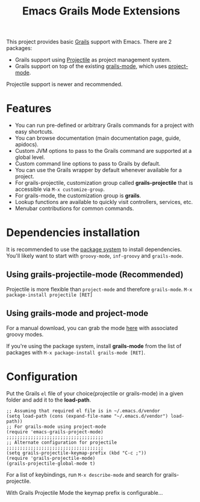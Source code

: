 #+TITLE: Emacs Grails Mode Extensions

This project provides basic [[http://grails.org][Grails]] support with Emacs.
There are 2 packages:
- Grails support using [[https://github.com/bbatsov/projectile][Projectile]] as project management system.
- Grails support on top of the existing [[https://github.com/kurtharriger/emacs-grails-mode][grails-mode]], which uses [[https://code.google.com/p/emacs-project-mode/][project-mode]].

Projectile support is newer and recommended.

* Features

- You can run pre-defined or arbitrary Grails commands for a project with easy shortcuts.
- You can browse documentation (main documentation page, guide, apidocs).
- Custom JVM options to pass to the Grails command are supported at a global level.
- Custom command line options to pass to Grails by default.
- You can use the Grails wrapper by default whenever available for a project.
- For grails-projectile, customization group called *grails-projectile* that is accessible via =M-x customize-group=.
- For grails-mode, the customization group is *grails*.
- Lookup functions are available to quickly visit controllers, services, etc.
- Menubar contributions for common commands.

* Dependencies installation

It is recommended to use the [[http://www.emacswiki.org/emacs/ELPA][package system]] to install dependencies.
You'll likely want to start with =groovy-mode=, =inf-groovy= and =grails-mode=.

** Using grails-projectile-mode (Recommended)
Projectile is more flexible than =project-mode= and therefore =grails-mode=.
=M-x package-install projectile [RET]=

** Using grails-mode and project-mode
For a manual download, you can grab the mode [[https://github.com/timvisher/emacs-groovy-mode-mirror][here]] with associated groovy modes.

If you're using the package system, install *grails-mode* 
from the list of packages with =M-x package-install grails-mode [RET]=.

* Configuration

Put the Grails =el= file of your choice(projectile or grails-mode) in a given folder and add it to the *load-path*.

: ;; Assuming that required el file is in ~/.emacs.d/vendor
: (setq load-path (cons (expand-file-name "~/.emacs.d/vendor") load-path))
: ;; For grails-mode using project-mode
: (require 'emacs-grails-project-mode)
: ;;;;;;;;;;;;;;;;;;;;;;;;;;;;;;;;;;;;
: ;; Alternate configuration for projectile
: ;;;;;;;;;;;;;;;;;;;;;;;;;;;;;;;;;;;;
: (setq grails-projectile-keymap-prefix (kbd "C-c ;"))
: (require 'grails-projectile-mode)
: (grails-projectile-global-mode t)


For a list of keybindings, run =M-x describe-mode= and search for grails-projectile.

With Grails Projectile Mode the keymap prefix is configurable...
